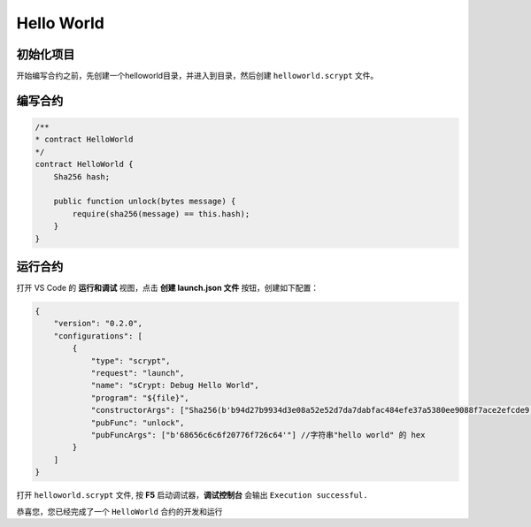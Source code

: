 Hello World
===========================================

初始化项目
----------

开始编写合约之前，先创建一个helloworld目录，并进入到目录，然后创建 ``helloworld.scrypt`` 文件。


编写合约
--------------------

.. code-block:: solidity

    /**
    * contract HelloWorld
    */
    contract HelloWorld {
        Sha256 hash;

        public function unlock(bytes message) {
            require(sha256(message) == this.hash);
        }
    }

运行合约
--------------------

打开 VS Code 的 **运行和调试** 视图，点击 **创建 launch.json 文件** 按钮，创建如下配置：

.. code-block:: console

    {
        "version": "0.2.0",
        "configurations": [
            {
                "type": "scrypt",
                "request": "launch",
                "name": "sCrypt: Debug Hello World",
                "program": "${file}",
                "constructorArgs": ["Sha256(b'b94d27b9934d3e08a52e52d7da7dabfac484efe37a5380ee9088f7ace2efcde9')"],  //字符串"hello world" 的sha256
                "pubFunc": "unlock",
                "pubFuncArgs": ["b'68656c6c6f20776f726c64'"] //字符串"hello world" 的 hex 
            }
        ]
    }

.. image:: ./images/createlaunch.gif
    :width: 100%

打开 ``helloworld.scrypt`` 文件, 按 **F5** 启动调试器，**调试控制台** 会输出 ``Execution successful.``

.. image:: ./images/runhelloworld.gif
    :width: 100%


恭喜您，您已经完成了一个 ``HelloWorld`` 合约的开发和运行